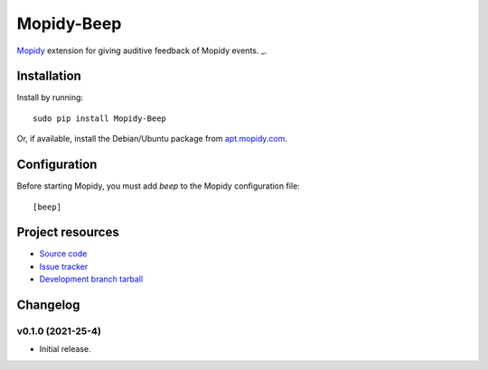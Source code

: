 Mopidy-Beep
****************

`Mopidy <http://www.mopidy.com/>`_ extension for giving auditive feedback of Mopidy events. _.


Installation
============

Install by running::

    sudo pip install Mopidy-Beep

Or, if available, install the Debian/Ubuntu package from `apt.mopidy.com
<http://apt.mopidy.com/>`_.


Configuration
=============

Before starting Mopidy, you must add `beep` to the Mopidy configuration file::

    [beep]
    


Project resources
=================

- `Source code <https://github.com/hayribakici/mopidy-beep>`_
- `Issue tracker <https://github.com/hayribakici/mopidy-beep>`_
- `Development branch tarball <https://github.com/hayribakici/mopidy-beep/main#egg=Mopidy-Beep-dev>`_


Changelog
=========

v0.1.0 (2021-25-4)
-------------------

- Initial release.

